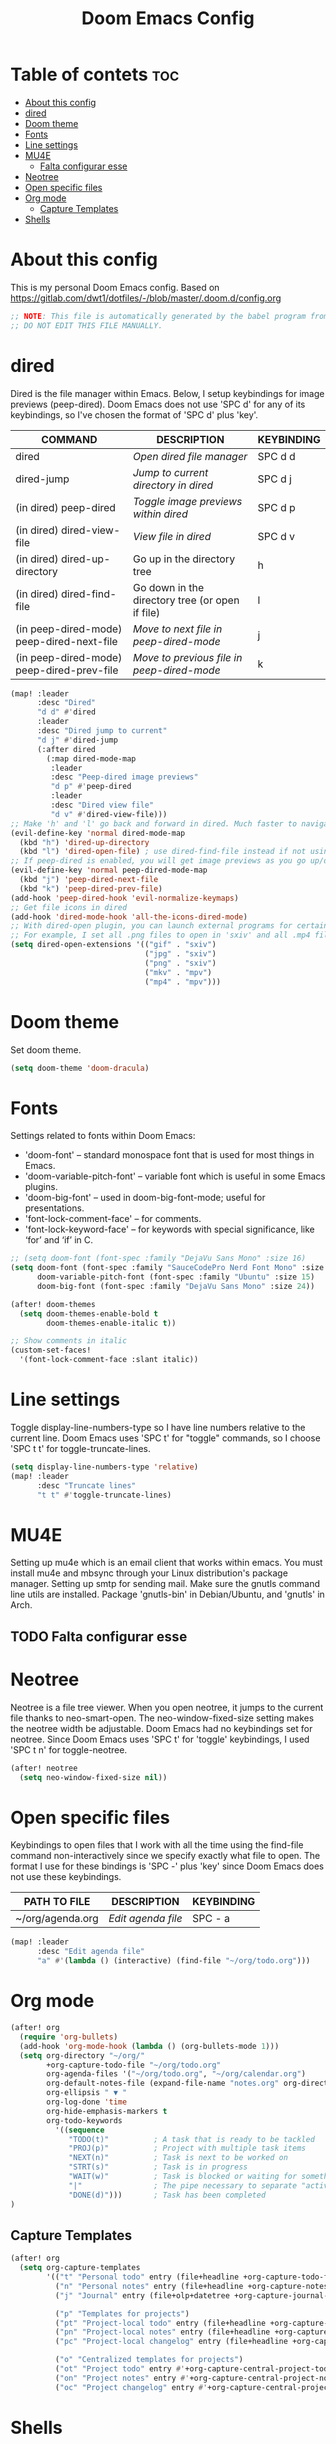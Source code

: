 #+TITLE: Doom Emacs Config
#+PROPERTY: header-args :tangle yes

* Table of contets :toc:
- [[#about-this-config][About this config]]
- [[#dired][dired]]
- [[#doom-theme][Doom theme]]
- [[#fonts][Fonts]]
- [[#line-settings][Line settings]]
- [[#mu4e][MU4E]]
  - [[#falta-configurar-esse][Falta configurar esse]]
- [[#neotree][Neotree]]
- [[#open-specific-files][Open specific files]]
- [[#org-mode][Org mode]]
  - [[#capture-templates][Capture Templates]]
- [[#shells][Shells]]

* About this config
This is my personal Doom Emacs config.
Based on [[https://gitlab.com/dwt1/dotfiles/-/blob/master/.doom.d/config.org]]

#+begin_src emacs-lisp
;; NOTE: This file is automatically generated by the babel program from config.org.
;; DO NOT EDIT THIS FILE MANUALLY.
#+end_src
* dired
Dired is the file manager within Emacs. Below, I setup keybindings for image
previews (peep-dired). Doom Emacs does not use 'SPC d' for any of its
keybindings, so I've chosen the format of 'SPC d' plus 'key'.

| COMMAND                                   | DESCRIPTION                                     | KEYBINDING |
|-------------------------------------------+-------------------------------------------------+------------|
| dired                                     | /Open dired file manager/                         | SPC d d    |
| dired-jump                                | /Jump to current directory in dired/              | SPC d j    |
| (in dired) peep-dired                     | /Toggle image previews within dired/              | SPC d p    |
| (in dired) dired-view-file                | /View file in dired/                              | SPC d v    |
| (in dired) dired-up-directory             | Go up in the directory tree                     | h          |
| (in dired) dired-find-file                | Go down in the directory tree (or open if file) | l          |
| (in peep-dired-mode) peep-dired-next-file | /Move to next file in peep-dired-mode/            | j          |
| (in peep-dired-mode) peep-dired-prev-file | /Move to previous file in peep-dired-mode/        | k          |

#+BEGIN_SRC emacs-lisp
(map! :leader
      :desc "Dired"
      "d d" #'dired
      :leader
      :desc "Dired jump to current"
      "d j" #'dired-jump
      (:after dired
        (:map dired-mode-map
         :leader
         :desc "Peep-dired image previews"
         "d p" #'peep-dired
         :leader
         :desc "Dired view file"
         "d v" #'dired-view-file)))
;; Make 'h' and 'l' go back and forward in dired. Much faster to navigate the directory structure!
(evil-define-key 'normal dired-mode-map
  (kbd "h") 'dired-up-directory
  (kbd "l") 'dired-open-file) ; use dired-find-file instead if not using dired-open package
;; If peep-dired is enabled, you will get image previews as you go up/down with 'j' and 'k'
(evil-define-key 'normal peep-dired-mode-map
  (kbd "j") 'peep-dired-next-file
  (kbd "k") 'peep-dired-prev-file)
(add-hook 'peep-dired-hook 'evil-normalize-keymaps)
;; Get file icons in dired
(add-hook 'dired-mode-hook 'all-the-icons-dired-mode)
;; With dired-open plugin, you can launch external programs for certain extensions
;; For example, I set all .png files to open in 'sxiv' and all .mp4 files to open in 'mpv'
(setq dired-open-extensions '(("gif" . "sxiv")
                              ("jpg" . "sxiv")
                              ("png" . "sxiv")
                              ("mkv" . "mpv")
                              ("mp4" . "mpv")))
#+END_SRC

* Doom theme
Set doom theme.

#+begin_src emacs-lisp
(setq doom-theme 'doom-dracula)
#+end_src

* Fonts
Settings related to fonts within Doom Emacs:
- 'doom-font' -- standard monospace font that is used for most things in Emacs.
- 'doom-variable-pitch-font' -- variable font which is useful in some Emacs plugins.
- 'doom-big-font' -- used in doom-big-font-mode; useful for presentations.
- 'font-lock-comment-face' -- for comments.
- 'font-lock-keyword-face' -- for keywords with special significance, like ‘for’ and ‘if’ in C.

#+begin_src emacs-lisp
;; (setq doom-font (font-spec :family "DejaVu Sans Mono" :size 16)
(setq doom-font (font-spec :family "SauceCodePro Nerd Font Mono" :size 16 :style 'Medium)
      doom-variable-pitch-font (font-spec :family "Ubuntu" :size 15)
      doom-big-font (font-spec :family "DejaVu Sans Mono" :size 24))

(after! doom-themes
  (setq doom-themes-enable-bold t
        doom-themes-enable-italic t))

;; Show comments in italic
(custom-set-faces!
  '(font-lock-comment-face :slant italic))
#+end_src

* Line settings
Toggle display-line-numbers-type so I have line numbers relative to the current
line. Doom Emacs uses 'SPC t' for "toggle" commands, so I choose 'SPC t t' for
toggle-truncate-lines.
#+begin_src emacs-lisp
(setq display-line-numbers-type 'relative)
(map! :leader
      :desc "Truncate lines"
      "t t" #'toggle-truncate-lines)
#+end_src

* MU4E
Setting up mu4e which is an email client that works within emacs. You must
install mu4e and mbsync through your Linux distribution's package manager.
Setting up smtp for sending mail. Make sure the gnutls command line utils are
installed. Package 'gnutls-bin' in Debian/Ubuntu, and 'gnutls' in Arch.

** TODO Falta configurar esse

* Neotree
Neotree is a file tree viewer. When you open neotree, it jumps to the current
file thanks to neo-smart-open. The neo-window-fixed-size setting makes the
neotree width be adjustable. Doom Emacs had no keybindings set for neotree.
Since Doom Emacs uses 'SPC t' for 'toggle' keybindings, I used 'SPC t n' for
toggle-neotree.

#+begin_src emacs-lisp
(after! neotree
  (setq neo-window-fixed-size nil))
#+end_src

* Open specific files
Keybindings to open files that I work with all the time using the find-file
command non-interactively since we specify exactly what file to open. The format
I use for these bindings is 'SPC -' plus 'key' since Doom Emacs does not use
these keybindings.

| PATH TO FILE     | DESCRIPTION      | KEYBINDING |
|------------------+------------------+------------|
| ~/org/agenda.org | /Edit agenda file/ | SPC - a    |

#+begin_src emacs-lisp
(map! :leader
      :desc "Edit agenda file"
      "a" #'(lambda () (interactive) (find-file "~/org/todo.org")))
#+end_src

* Org mode
#+begin_src emacs-lisp
(after! org
  (require 'org-bullets)
  (add-hook 'org-mode-hook (lambda () (org-bullets-mode 1)))
  (setq org-directory "~/org/"
        +org-capture-todo-file "~/org/todo.org"
        org-agenda-files '("~/org/todo.org", "~/org/calendar.org")
        org-default-notes-file (expand-file-name "notes.org" org-directory)
        org-ellipsis " ▼ "
        org-log-done 'time
        org-hide-emphasis-markers t
        org-todo-keywords
          '((sequence
             "TODO(t)"          ; A task that is ready to be tackled
             "PROJ(p)"          ; Project with multiple task items
             "NEXT(n)"          ; Task is next to be worked on
             "STRT(s)"          ; Task is in progress
             "WAIT(w)"          ; Task is blocked or waiting for something/someone
             "|"                ; The pipe necessary to separate "active" states and "inactive" states
             "DONE(d)")))       ; Task has been completed
)
#+end_src

** Capture Templates
#+begin_src emacs-lisp
(after! org
  (setq org-capture-templates
        '(("t" "Personal todo" entry (file+headline +org-capture-todo-file "Inbox") "* TODO %?\n%i\n%a" :prepend t)
          ("n" "Personal notes" entry (file+headline +org-capture-notes-file "Inbox") "* %u %?\n%i\n%a" :prepend t)
          ("j" "Journal" entry (file+olp+datetree +org-capture-journal-file) "* %U %?\n%i\n%a" :prepend t)

          ("p" "Templates for projects")
          ("pt" "Project-local todo" entry (file+headline +org-capture-project-todo-file "Inbox") "* TODO %?\n%i\n%a" :prepend t)
          ("pn" "Project-local notes" entry (file+headline +org-capture-project-notes-file "Inbox") "* %U %?\n%i\n%a" :prepend t)
          ("pc" "Project-local changelog" entry (file+headline +org-capture-project-changelog-file "Unreleased") "* %U %?\n%i\n%a" :prepend t)

          ("o" "Centralized templates for projects")
          ("ot" "Project todo" entry #'+org-capture-central-project-todo-file "* TODO %?\n %i\n %a" :heading "Tasks" :prepend nil)
          ("on" "Project notes" entry #'+org-capture-central-project-notes-file "* %U %?\n %i\n %a" :heading "Notes" :prepend t)
          ("oc" "Project changelog" entry #'+org-capture-central-project-changelog-file "* %U %?\n %i\n %a" :heading "Changelog" :prepend t))))
#+end_src

* Shells
Settings for the various shells and terminal emulators within Emacs.
- 'shell-file-name' -- sets the shell to be used in M-x shell, M-x term, M-x
  ansi-term and M-x vterm.
- 'eshell-aliases-file' -- sets an aliases file for the eshell.

#+BEGIN_SRC emacs-lisp
(setq shell-file-name "/bin/bash"
      eshell-aliases-file "~/.doom.d/aliases"
      eshell-history-size 5000
      eshell-buffer-maximum-lines 5000
      eshell-hist-ignoredups t
      eshell-scroll-to-bottom-on-input t
      eshell-destroy-buffer-when-process-dies t
      eshell-visual-commands'("bash" "htop" "ssh" "zsh")
      vterm-max-scrollback 5000)
#+end_src
